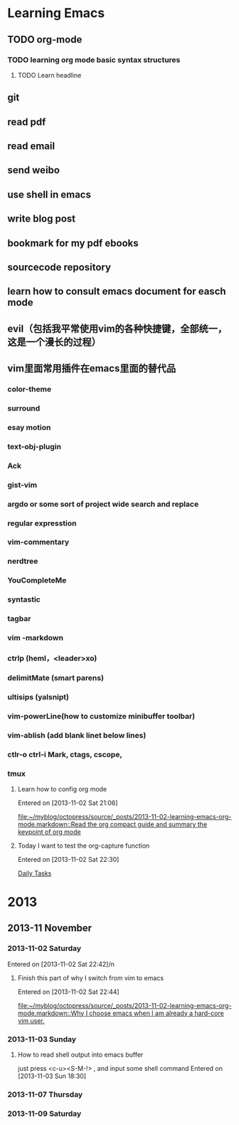 #+STARTUP: overview
* Learning Emacs
** TODO org-mode
*** TODO learning org mode basic syntax structures
**** TODO Learn headline 
** git
** read pdf
** read email
** send weibo
** use shell in emacs
** write blog post
** bookmark for my pdf ebooks
** sourcecode repository
** learn how to consult emacs document for easch mode

** evil（包括我平常使用vim的各种快捷键，全部统一，这是一个漫长的过程）
** vim里面常用插件在emacs里面的替代品
*** color-theme
*** surround
*** esay motion
*** text-obj-plugin
*** Ack
*** gist-vim
*** argdo or some sort of project wide search and replace
*** regular expresstion
*** vim-commentary
*** nerdtree
*** YouCompleteMe
*** syntastic
*** tagbar
*** vim -markdown
*** ctrlp (heml，<leader>xo)
*** delimitMate (smart parens)
*** ultisips (yalsnipt)
*** vim-powerLine(how to customize minibuffer toolbar)
*** vim-ablish (add blank linet below lines)
*** ctlr-o ctrl-i Mark, ctags, cscope,
*** tmux

**** Learn how to config org mode 
Entered on [2013-11-02 Sat 21:06]
  
  [[file:~/myblog/octopress/source/_posts/2013-11-02-learning-emacs-org-mode.markdown::Read%20the%20org%20compact%20guide%20and%20summary%20the%20keypoint%20of%20org%20mode][file:~/myblog/octopress/source/_posts/2013-11-02-learning-emacs-org-mode.markdown::Read the org compact guide and summary the keypoint of org mode]]
**** Today I want to test the org-capture function 
Entered on [2013-11-02 Sat 22:30]
  
[[file:~/Dropbox/org/gtd.org::*Daily%20Tasks][Daily Tasks]]
* 2013
** 2013-11 November
*** 2013-11-02 Saturday
Entered on  [2013-11-02 Sat 22:42]/n  
**** Finish this part of why I switch from vim to emacs
Entered on  [2013-11-02 Sat 22:44]
  
[[file:~/myblog/octopress/source/_posts/2013-11-02-learning-emacs-org-mode.markdown::Why%20I%20choose%20emacs%20when%20I%20am%20already%20a%20hard-core%20vim%20user.][file:~/myblog/octopress/source/_posts/2013-11-02-learning-emacs-org-mode.markdown::Why I choose emacs when I am already a hard-core vim user.]]
*** 2013-11-03 Sunday
****  How to read shell output into emacs buffer
just press <c-u><S-M-!> , and input some shell command
Entered on  [2013-11-03 Sun 18:30]
*** 2013-11-07 Thursday
*** 2013-11-09 Saturday

